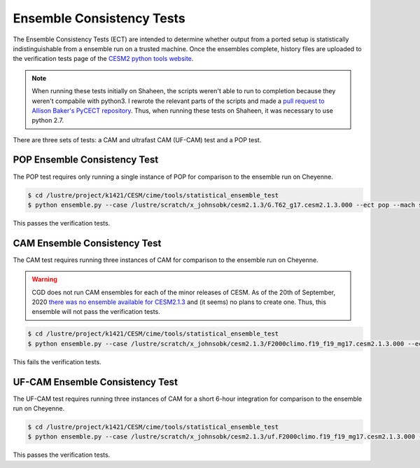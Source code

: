 ##########################
Ensemble Consistency Tests
##########################

The Ensemble Consistency Tests (ECT) are intended to determine whether output
from a ported setup is statistically indistinguishable from a ensemble run on a
trusted machine. Once the ensembles complete, history files are uploaded to the
verification tests page of the `CESM2 python tools website
<http://www.cesm.ucar.edu/models/cesm2/python-tools/>`_.

.. note:: When running these tests initially on Shaheen, the scripts weren't 
   able to run to completion because they weren't compabile with python3. I 
   rewrote the relevant parts of the scripts and made a `pull request to
   Allison Baker's PyCECT repository <https://github.com/NCAR/PyCECT/pull/8>`_.
   Thus, when running these tests on Shaheen, it was necessary to use python 
   2.7.

There are three sets of tests: a CAM and ultrafast CAM (UF-CAM) test and a POP
test.

POP Ensemble Consistency Test
=============================

The POP test requires only running a single instance of POP for comparison to 
the ensemble run on Cheyenne.

.. code-block:: bash

   $ cd /lustre/project/k1421/CESM/cime/tools/statistical_ensemble_test
   $ python ensemble.py --case /lustre/scratch/x_johnsobk/cesm2.1.3/G.T62_g17.cesm2.1.3.000 --ect pop --mach shaheen --project k1421 --compset G --res T62_g17 --ensemble 1

This passes the verification tests.

CAM Ensemble Consistency Test
=============================

The CAM test requires running three instances of CAM for comparison to the 
ensemble run on Cheyenne.

.. warning:: CGD does not run CAM ensembles for each of the minor releases of 
   CESM. As of the 20th of September, 2020 `there was no ensemble available for
   CESM2.1.3 <https://bb.cgd.ucar.edu/cesm/threads/availability-of-cesm-2-1-3-ensemble-consistency-test-summary-files.5369/#post-36859>`_
   and (it seems) no plans to create one. Thus, this ensemble will not pass the
   verification tests.

.. code-block:: bash

   $ cd /lustre/project/k1421/CESM/cime/tools/statistical_ensemble_test
   $ python ensemble.py --case /lustre/scratch/x_johnsobk/cesm2.1.3/F2000climo.f19_f19_mg17.cesm2.1.3.000 --ect cam --mach shaheen --project k1421 --compset F2000climo --res f19_f19_mg17 --ensemble 3

This fails the verification tests.

UF-CAM Ensemble Consistency Test
================================

The UF-CAM test requires running three instances of CAM for a short 6-hour 
integration for comparison to the ensemble run on Cheyenne.

.. code-block:: bash

   $ cd /lustre/project/k1421/CESM/cime/tools/statistical_ensemble_test
   $ python ensemble.py --case /lustre/scratch/x_johnsobk/cesm2.1.3/uf.F2000climo.f19_f19_mg17.cesm2.1.3.000 --ect cam --uf --mach shaheen --project k1421 --compset F2000climo --res f19_f19_mg17 --ensemble 3

This passes the verification tests.
